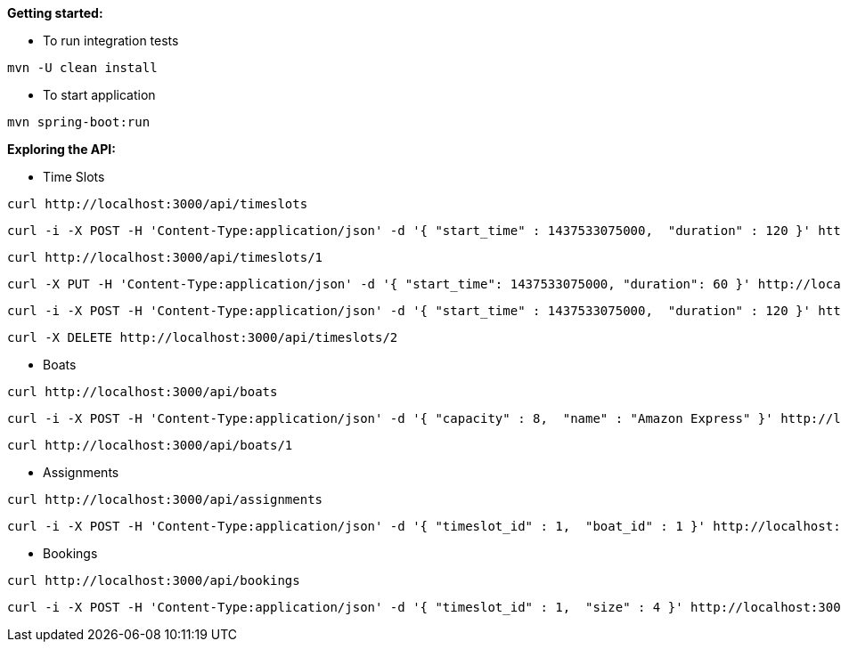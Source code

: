 *Getting started:*

* To run integration tests
----
mvn -U clean install
----

* To start application
----
mvn spring-boot:run
----

*Exploring the API:*

* Time Slots
----
curl http://localhost:3000/api/timeslots
----
----
curl -i -X POST -H 'Content-Type:application/json' -d '{ "start_time" : 1437533075000,  "duration" : 120 }' http://localhost:3000/api/timeslots
----
----
curl http://localhost:3000/api/timeslots/1
----
----
curl -X PUT -H 'Content-Type:application/json' -d '{ "start_time": 1437533075000, "duration": 60 }' http://localhost:3000/api/timeslots/1
----
----
curl -i -X POST -H 'Content-Type:application/json' -d '{ "start_time" : 1437533075000,  "duration" : 120 }' http://localhost:3000/api/timeslots
----
----
curl -X DELETE http://localhost:3000/api/timeslots/2
----

* Boats
----
curl http://localhost:3000/api/boats
----
----
curl -i -X POST -H 'Content-Type:application/json' -d '{ "capacity" : 8,  "name" : "Amazon Express" }' http://localhost:3000/api/boats
----
----
curl http://localhost:3000/api/boats/1
----

* Assignments
----
curl http://localhost:3000/api/assignments
----
----
curl -i -X POST -H 'Content-Type:application/json' -d '{ "timeslot_id" : 1,  "boat_id" : 1 }' http://localhost:3000/api/assignments
----

* Bookings
----
curl http://localhost:3000/api/bookings
----
----
curl -i -X POST -H 'Content-Type:application/json' -d '{ "timeslot_id" : 1,  "size" : 4 }' http://localhost:3000/api/bookings
----